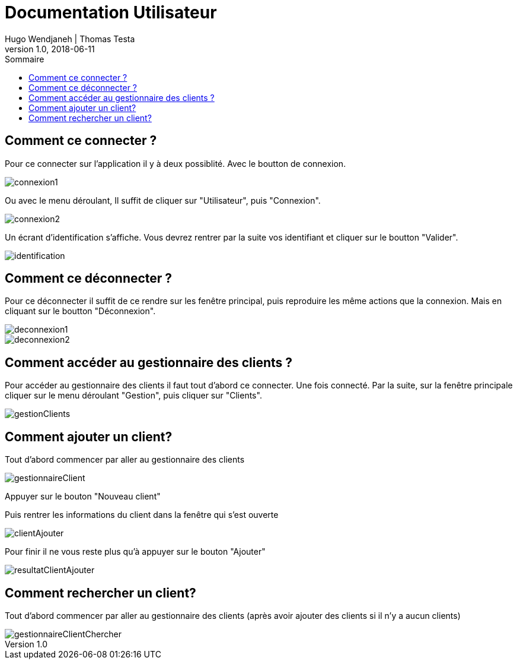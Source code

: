 // documentation utilisateur
:toc-title: Sommaire
:toc: macro
:toclevels: 3

= Documentation Utilisateur
Hugo Wendjaneh | Thomas Testa
v1.0, 2018-06-11
toc::[Sommaire]
== Comment ce connecter ?
Pour ce connecter sur l'application il y à deux possiblité. Avec le boutton de connexion.

image::connexion1.png[]

Ou avec le menu déroulant, Il suffit de cliquer sur "Utilisateur", puis "Connexion".

image::connexion2.png[]

Un écrant d'identification s'affiche. Vous devrez rentrer par la suite vos identifiant et cliquer sur le boutton "Valider".

image::identification.png[]

== Comment ce déconnecter ?

Pour ce déconnecter il suffit de ce rendre sur les fenêtre principal, puis reproduire les même actions que la connexion. Mais en cliquant sur le boutton "Déconnexion".

image::deconnexion1.png[]

image::deconnexion2.png[]

== Comment accéder au gestionnaire des clients ?

Pour accéder au gestionnaire des clients il faut tout d'abord ce connecter. Une fois connecté. Par la suite, sur la fenêtre principale cliquer sur le menu déroulant "Gestion", puis cliquer sur "Clients".

image::gestionClients.png[]

== Comment ajouter un client?

Tout d'abord commencer par aller au gestionnaire des clients

image::gestionnaireClient.png[]

Appuyer sur le bouton "Nouveau client"

Puis rentrer les informations du client dans la fenêtre qui s'est ouverte

image::clientAjouter.png[]

Pour finir il ne vous reste plus qu'à appuyer sur le bouton "Ajouter"

image::resultatClientAjouter.png[]


== Comment rechercher un client?

Tout d'abord commencer par aller au gestionnaire des clients (après avoir ajouter des clients si il n'y a aucun clients)

image::gestionnaireClientChercher.png[]



